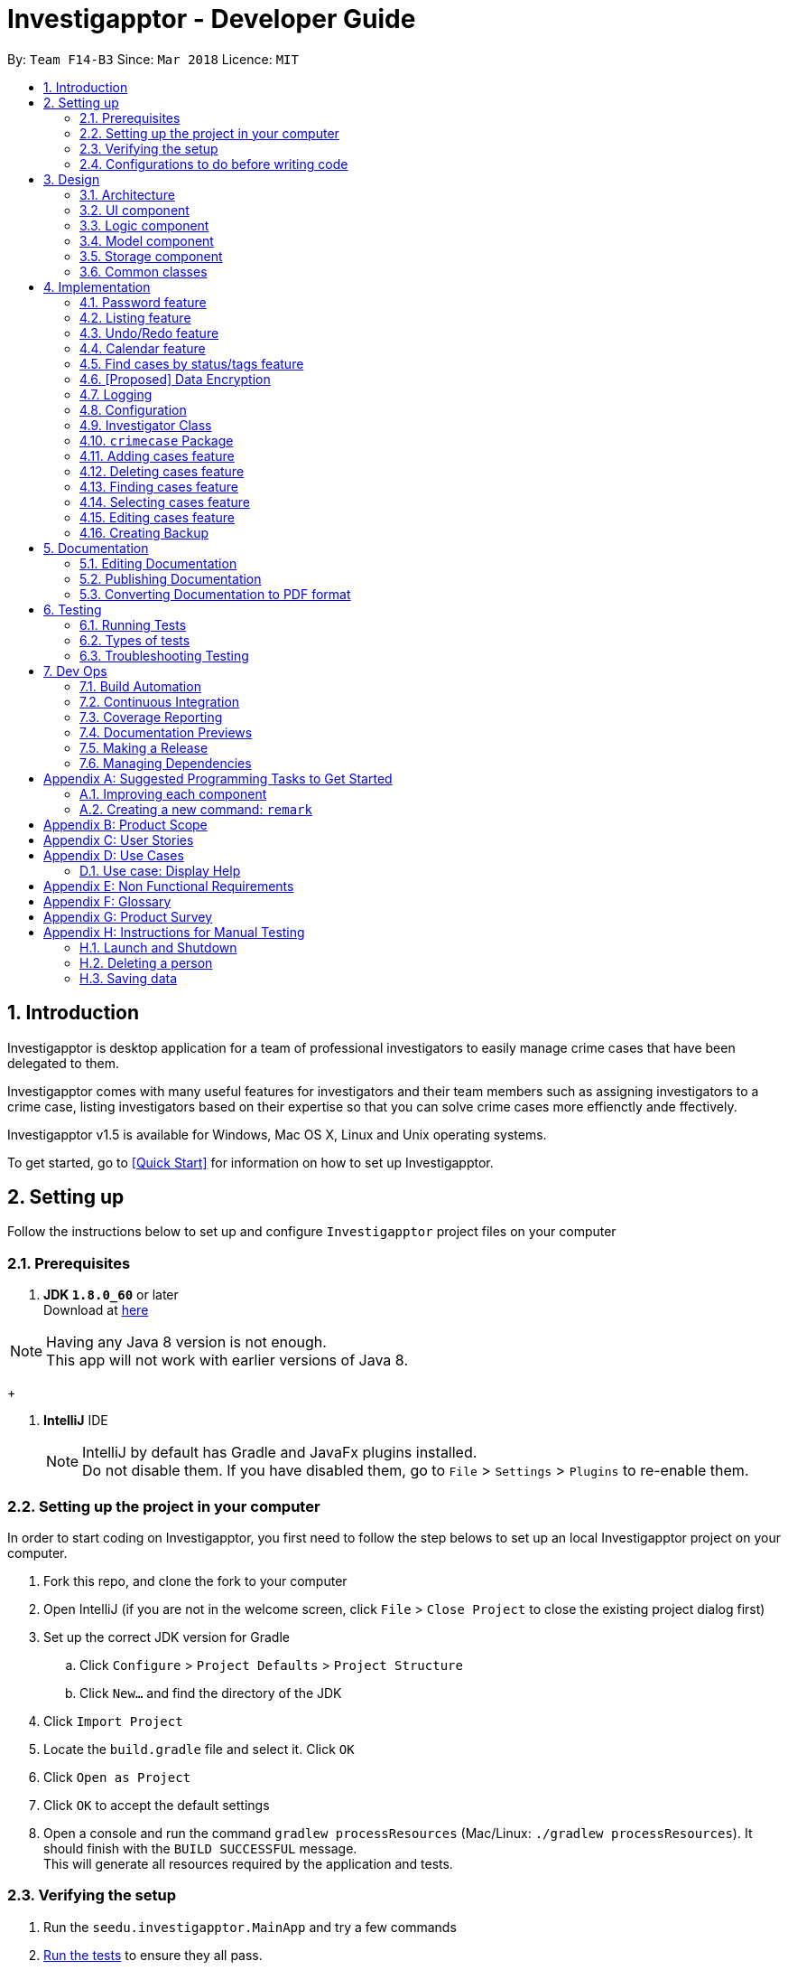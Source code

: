 = Investigapptor - Developer Guide
:toc:
:toc-title:
:toc-placement: preamble
:sectnums:
:imagesDir: images
:stylesDir: stylesheets
:xrefstyle: full
ifdef::env-github[]
:tip-caption: :bulb:
:note-caption: :information_source:
endif::[]
:repoURL: https://github.com/CS2103JAN2018-F14-B3/main

By: `Team F14-B3`      Since: `Mar 2018`      Licence: `MIT`

== Introduction

Investigapptor is desktop application for a team of professional
investigators to easily manage crime cases that have been
delegated to them.

Investigapptor comes with many useful features for investigators and
their team members such as assigning investigators to a crime case, listing investigators
based on their expertise so that you can solve crime cases more effienctly ande ffectively.

Investigapptor v1.5 is available for Windows, Mac OS X, Linux and Unix operating systems.

To get started, go to <<Quick Start>> for information on how to set
up Investigapptor.

== Setting up
Follow the instructions below to set up and configure `Investigapptor` project files on your computer

=== Prerequisites

. *JDK `1.8.0_60`* or later +
Download at link:http://www.oracle.com/technetwork/java/javase/downloads/jdk8-downloads-2133151.html[here]

[NOTE]
Having any Java 8 version is not enough. +
This app will not work with earlier versions of Java 8.
+

. *IntelliJ* IDE
+
[NOTE]
IntelliJ by default has Gradle and JavaFx plugins installed. +
Do not disable them. If you have disabled them, go to `File` > `Settings` > `Plugins` to re-enable them.


=== Setting up the project in your computer
In order to start coding on Investigapptor, you first need to follow the step belows to set up an
local Investigapptor project on your computer.

. Fork this repo, and clone the fork to your computer
. Open IntelliJ (if you are not in the welcome screen, click `File` > `Close Project` to close the existing project dialog first)
. Set up the correct JDK version for Gradle
.. Click `Configure` > `Project Defaults` > `Project Structure`
.. Click `New...` and find the directory of the JDK
. Click `Import Project`
. Locate the `build.gradle` file and select it. Click `OK`
. Click `Open as Project`
. Click `OK` to accept the default settings
. Open a console and run the command `gradlew processResources` (Mac/Linux: `./gradlew processResources`). It should finish with the `BUILD SUCCESSFUL` message. +
This will generate all resources required by the application and tests.

=== Verifying the setup

. Run the `seedu.investigapptor.MainApp` and try a few commands
. <<Testing,Run the tests>> to ensure they all pass.

=== Configurations to do before writing code

==== Configuring the coding style

This project follows https://github.com/oss-generic/process/blob/master/docs/CodingStandards.adoc[oss-generic coding standards]. IntelliJ's default style is mostly compliant with ours but it uses a different import order from ours. To rectify,

. Go to `File` > `Settings...` (Windows/Linux), or `IntelliJ IDEA` > `Preferences...` (macOS)
. Select `Editor` > `Code Style` > `Java`
. Click on the `Imports` tab to set the order

* For `Class count to use import with '\*'` and `Names count to use static import with '*'`: Set to `999` to prevent IntelliJ from contracting the import statements
* For `Import Layout`: The order is `import static all other imports`, `import java.\*`, `import javax.*`, `import org.\*`, `import com.*`, `import all other imports`. Add a `<blank line>` between each `import`

Optionally, you can follow the <<UsingCheckstyle#, UsingCheckstyle.adoc>> document to configure Intellij to check style-compliance as you write code.

==== Updating documentation to match your fork

After forking the repo, links in the documentation will still point to the `CS2103JAN2018-F14-B3/main` repo. If you plan to develop this as a separate product (i.e. instead of contributing to the `CS2103JAN2018-F14-B3/main`) , you should replace the URL in the variable `repoURL` in `DeveloperGuide.adoc` and `UserGuide.adoc` with the URL of your fork.

==== Setting up CI

Set up Travis to perform Continuous Integration (CI) for your fork. See <<UsingTravis#, UsingTravis.adoc>> to learn how to set it up.

After setting up Travis, you can optionally set up coverage reporting for your team fork (see <<UsingCoveralls#, UsingCoveralls.adoc>>).

[NOTE]
Coverage reporting could be useful for a team repository that hosts the final version but it is not that useful for your personal fork.

Optionally, you can set up AppVeyor as a second CI (see <<UsingAppVeyor#, UsingAppVeyor.adoc>>).

[NOTE]
Having both Travis and AppVeyor ensures your App works on both Unix-based platforms and Windows-based platforms (Travis is Unix-based and AppVeyor is Windows-based)

==== Getting started with coding

When you are ready to start coding,

1. Get some sense of the overall design by reading <<Design-Architecture>>.
2. Take a look at <<GetStartedProgramming>>.

== Design
This section will explain structure of the Investigapptor and what each component of the
Investigapptor does. WIth a clear understanding of the design, it becomes much easier for you
to identify where and how your enhancement should be implemented

[[Design-Architecture]]
=== Architecture

The *_Architecture Diagram_* given above explains the high-level design of the App. Given below is a quick overview of each component.

.Architecture Diagram
image::Architecture.png[width="600"]


[TIP]
The `.pptx` files used to create diagrams in this document can be found in the link:{repoURL}/docs/diagrams/[diagrams] folder. To update a diagram, modify the diagram in the pptx file, select the objects of the diagram, and choose `Save as picture`.

`Main` has only one class called link:{repoURL}/src/main/java/seedu/address/MainApp.java[`MainApp`]. It is responsible for:

* At app launch: Initializing the components in the correct sequence, and connects them up with each other.
* At shut down: Shutting down the components and invokes cleanup method where necessary.

<<Design-Commons,*`Commons`*>> represents a collection of classes used by multiple other components. Two of those classes play important roles at the architecture level.

* `EventsCenter` : This class (written using https://github.com/google/guava/wiki/EventBusExplained[Google's Event Bus library]) is used by components to communicate with other components using events (i.e. a form of _Event Driven_ design)
* `LogsCenter` : Used by many classes to write log messages to the App's log file.

The rest of the App consists of four components.

* <<Design-Ui,*`UI`*>>: The UI of the App.
* <<Design-Logic,*`Logic`*>>: The command executor.
* <<Design-Model,*`Model`*>>: Holds the data of the App in-memory.
* <<Design-Storage,*`Storage`*>>: Reads data from, and writes data to, the hard disk.

Each of the four components

* Defines its _API_ in an `interface` with the same name as the Component.
* Exposes its functionality using a `{Component Name}Manager` class.

For example, the `Logic` component (see the class diagram given below) defines it's API in the `Logic.java` interface and exposes its functionality using the `LogicManager.java` class.

.Class Diagram of the Logic Component
image::LogicClassDiagram.png[width="800"]

[discrete]
==== Events-Driven nature of the design

The _Sequence Diagram_ below shows how the components interact for the scenario where the user issues the command `delete 1`.

.Component interactions for `delete 1` command (part 1)
image::SDforDeletePerson.png[width="800"]

[NOTE]
Note how the `Model` simply raises a `InvestigapptorChangedEvent` when the Address Book data are changed, instead of asking the `Storage` to save the updates to the hard disk.

The diagram below shows how the `EventsCenter` reacts to that event, which eventually results in the updates being saved to the hard disk and the status bar of the UI being updated to reflect the 'Last Updated' time.

.Component interactions for `delete 1` command (part 2)
image::SDforDeletePersonEventHandling.png[width="800"]

[NOTE]
Note how the event is propagated through the `EventsCenter` to the `Storage` and `UI` without `Model` having to be coupled to either of them. This is an example of how this Event Driven approach helps us reduce direct coupling between components.

The sections below give more details of each component.

[[Design-Ui]]
=== UI component

.Structure of the UI Component
image::UiClassDiagram.png[width="800"]

*API* : link:{repoURL}/src/main/java/seedu/address/ui/Ui.java[`Ui.java`]

The UI consists of a `MainWindow` that is made up of parts e.g.`CommandBox`, `ResultDisplay`, `PersonListPanel`, `StatusBarFooter`, `BrowserPanel` etc. All these, including the `MainWindow`, inherit from the abstract `UiPart` class.

The `UI` component uses JavaFx UI framework. The layout of these UI parts are defined in matching `.fxml` files that are in the `src/main/resources/view` folder. For example, the layout of the link:{repoURL}/src/main/java/seedu/address/ui/MainWindow.java[`MainWindow`] is specified in link:{repoURL}/src/main/resources/view/MainWindow.fxml[`MainWindow.fxml`]

The `UI` component,

* Executes user commands using the `Logic` component.
* Binds itself to some data in the `Model` so that the UI can auto-update when data in the `Model` change.
* Responds to events raised from various parts of the App and updates the UI accordingly.

[[Design-Logic]]
=== Logic component

[[fig-LogicClassDiagram]]
.Structure of the Logic Component
image::LogicClassDiagram.png[width="800"]

.Structure of Commands in the Logic Component. This diagram shows finer details concerning `XYZCommand` and `Command` in <<fig-LogicClassDiagram>>
image::LogicCommandClassDiagram.png[width="800"]

*API* :
link:{repoURL}/src/main/java/seedu/address/logic/Logic.java[`Logic.java`]

.  `Logic` uses the `InvestigapptorParser` class to parse the user command.
.  This results in a `Command` object which is executed by the `LogicManager`.
.  The command execution can affect the `Model` (e.g. adding a person) and/or raise events.
.  The result of the command execution is encapsulated as a `CommandResult` object which is passed back to the `Ui`.

Given below is the Sequence Diagram for interactions within the `Logic` component for the `execute("delete 1")` API call.

.Interactions Inside the Logic Component for the `delete 1` Command
image::DeletePersonSdForLogic.png[width="800"]

[[Design-Model]]
=== Model component

.Structure of the Model Component
image::ModelClassDiagram.png[width="800"]

*API* : link:{repoURL}/src/main/java/seedu/address/model/Model.java[`Model.java`]

The `Model`,

* stores a `UserPref` object that represents the user's preferences.
* stores the Address Book data.
* exposes an unmodifiable `ObservableList<Person>` that can be 'observed' e.g. the UI can be bound to this list so that the UI automatically updates when the data in the list change.
* does not depend on any of the other three components.

[[Design-Storage]]
=== Storage component

.Structure of the Storage Component
image::StorageClassDiagram.png[width="800"]

*API* : link:{repoURL}/src/main/java/seedu/address/storage/Storage.java[`Storage.java`]

The `Storage` component,

* can save `UserPref` objects in json format and read it back.
* can save the Address Book data in xml format and read it back.

[[Design-Commons]]
=== Common classes

Classes used by multiple components are in the `seedu.investigapptorbook.commons` package.

== Implementation

This section describes some noteworthy details on how certain features are implemented.

[[Password-Feature]]
// tag::undoredo[]
=== Password feature
==== Reason for implementation
As Investigapptor is a computer software that will likely to be installed on a shared computer,
a password prompt is necessary in order to deter non-authorized users of the Investigapptor from
gaining access into the application.

==== Current Implementation
To be updated

=== Listing feature
==== Reason for implementation
Investigapptor allows for separate tab listing of cases and investigators on the user interface as it
would provide visual aid for them in deciding which investigator to assign to which case. As an investigator who would
want to list and view all currently registered investigators or assigned cases, the listing
command would automatically swap between the 2 tabs respectively upon the listing input, bringing
convenience to the investigator ultimately.

==== Current Implementation
The investigators/cases tabs are created with a `PersonListPanel`
and `CrimeCaseListPanel` respectively, which are the main classes
in charge of displaying the details of the investigators or crime cases.
The list investigators/cases command would then display the respective
tabs depending on the list argument.

A `PersonListPanel` constructor is created with a constructor:
[source,java]
----
public class PersonListPanel extends UiPart<Region> {
    @Override
    public PersonListPanel(ObservableList<Person> personList) {
    /// PersonListPanel code
    }
}
----
The `PersonListPanel` is then initialised in the MainWindow class
by taking in an unmodifiable list of Person as follows:
[source,java]
----
    personListPanel = new PersonListPanel(logic.getFilteredPersonList());
----
A `CrimeCaseListPanel` constructor is created with a constructor:
[source,java]
----
public class CrimeCaseListPanel extends UiPart<Region> {
    @Override
    public CrimeCaseListPanel(ObservableList<CrimeCase> crimeCaseList) {
    /// CrimeCaseListPanel code
    }
}
----
The `CrimeCaseListPanel` is then initialised in the MainWindow class by taking in
an unmodifiable list of CrimeCase as follows:
[source,java]
----
    crimeCaseListPanel = new CrimeCaseListPanel(logic.getFilteredCrimeCaseList());

----

The list investigators/cases command is handled in the logic component
by a `ListCommand` object which takes in a list type as follows:
[source,java]
----
ListCommand(String listType);
----
Depending on the `listType` input, a different list would be returned
to the `model` component and trigger for a `SwapTabEvent`

In the case of an 'investigators' `listType` input, the `model` gets
updated as shown below
[source, java]
----
model.updateFilteredPersonList(PREDICATE_SHOW_ALL_PERSONS);
            EventsCenter.getInstance().post(new SwapTabEvent(0));
----

In the case of an 'cases' `listType` input, the `model` gets
updated as shown below
[source, java]
----
model.updateFilteredCrimeCaseList(PREDICATE_SHOW_ALL_CASES);
            EventsCenter.getInstance().post(new SwapTabEvent(1));
----

==== Alternatives Considered
===== Aspect: Design of list
* **Alternative 1 (Current Choice)**: Have the same `ListCommand` object
for listing of investigators and cases.
** Pros: Easier to code and requires less `Class` files.
** Cons: Users have to type an extra space whenever they want to list something.

* **Alternative 2 **: Separate into `ListInvestigators` and `ListCases`
for listing of investigators and cases.
** Pros: More object oriented style and can be treated as separate entities.
** Cons: Requires much more modifications when other types of listing come into
play in future versions (i.e `Witness`, `Evidence`).

=== Undo/Redo feature
==== Current Implementation

The undo/redo mechanism is facilitated by an `UndoRedoStack`, which resides inside `LogicManager`. It supports undoing and redoing of commands that modifies the state of the address book (e.g. `add`, `edit`). Such commands will inherit from `UndoableCommand`.

`UndoRedoStack` only deals with `UndoableCommands`. Commands that cannot be undone will inherit from `Command` instead. The following diagram shows the inheritance diagram for commands:

image::LogicCommandClassDiagram.png[width="800"]

As you can see from the diagram, `UndoableCommand` adds an extra layer between the abstract `Command` class and concrete commands that can be undone, such as the `DeleteCommand`. Note that extra tasks need to be done when executing a command in an _undoable_ way, such as saving the state of the address book before execution. `UndoableCommand` contains the high-level algorithm for those extra tasks while the child classes implements the details of how to execute the specific command. Note that this technique of putting the high-level algorithm in the parent class and lower-level steps of the algorithm in child classes is also known as the https://www.tutorialspoint.com/design_pattern/template_pattern.htm[template pattern].

Commands that are not undoable are implemented this way:
[source,java]
----
public class ListCommand extends Command {
    @Override
    public CommandResult execute() {
        // ... list logic ...
    }
}
----

With the extra layer, the commands that are undoable are implemented this way:
[source,java]
----
public abstract class UndoableCommand extends Command {
    @Override
    public CommandResult execute() {
        // ... undo logic ...

        executeUndoableCommand();
    }
}

public class DeleteCommand extends UndoableCommand {
    @Override
    public CommandResult executeUndoableCommand() {
        // ... delete logic ...
    }
}
----

Suppose that the user has just launched the application. The `UndoRedoStack` will be empty at the beginning.

The user executes a new `UndoableCommand`, `delete 5`, to delete the 5th person in the address book. The current state of the address book is saved before the `delete 5` command executes. The `delete 5` command will then be pushed onto the `undoStack` (the current state is saved together with the command).

image::UndoRedoStartingStackDiagram.png[width="800"]

As the user continues to use the program, more commands are added into the `undoStack`. For example, the user may execute `add n/David ...` to add a new person.

image::UndoRedoNewCommand1StackDiagram.png[width="800"]

[NOTE]
If a command fails its execution, it will not be pushed to the `UndoRedoStack` at all.

The user now decides that adding the person was a mistake, and decides to undo that action using `undo`.

We will pop the most recent command out of the `undoStack` and push it back to the `redoStack`. We will restore the address book to the state before the `add` command executed.

image::UndoRedoExecuteUndoStackDiagram.png[width="800"]

[NOTE]
If the `undoStack` is empty, then there are no other commands left to be undone, and an `Exception` will be thrown when popping the `undoStack`.

The following sequence diagram shows how the undo operation works:

image::UndoRedoSequenceDiagram.png[width="800"]

The redo does the exact opposite (pops from `redoStack`, push to `undoStack`, and restores the address book to the state after the command is executed).

[NOTE]
If the `redoStack` is empty, then there are no other commands left to be redone, and an `Exception` will be thrown when popping the `redoStack`.

The user now decides to execute a new command, `clear`. As before, `clear` will be pushed into the `undoStack`. This time the `redoStack` is no longer empty. It will be purged as it no longer make sense to redo the `add n/David` command (this is the behavior that most modern desktop applications follow).

image::UndoRedoNewCommand2StackDiagram.png[width="800"]

Commands that are not undoable are not added into the `undoStack`. For example, `list`, which inherits from `Command` rather than `UndoableCommand`, will not be added after execution:

image::UndoRedoNewCommand3StackDiagram.png[width="800"]

The following activity diagram summarize what happens inside the `UndoRedoStack` when a user executes a new command:

image::UndoRedoActivityDiagram.png[width="650"]

==== Design Considerations

===== Aspect: Implementation of `UndoableCommand`

* **Alternative 1 (current choice):** Add a new abstract method `executeUndoableCommand()`
** Pros: We will not lose any undone/redone functionality as it is now part of the default behaviour. Classes that deal with `Command` do not have to know that `executeUndoableCommand()` exist.
** Cons: Hard for new developers to understand the template pattern.
* **Alternative 2:** Just override `execute()`
** Pros: Does not involve the template pattern, easier for new developers to understand.
** Cons: Classes that inherit from `UndoableCommand` must remember to call `super.execute()`, or lose the ability to undo/redo.

===== Aspect: How undo & redo executes

* **Alternative 1 (current choice):** Saves the entire address book.
** Pros: Easy to implement.
** Cons: May have performance issues in terms of memory usage.
* **Alternative 2:** Individual command knows how to undo/redo by itself.
** Pros: Will use less memory (e.g. for `delete`, just save the person being deleted).
** Cons: We must ensure that the implementation of each individual command are correct.


===== Aspect: Type of commands that can be undone/redone

* **Alternative 1 (current choice):** Only include commands that modifies the address book (`add`, `clear`, `edit`).
** Pros: We only revert changes that are hard to change back (the view can easily be re-modified as no data are * lost).
** Cons: User might think that undo also applies when the list is modified (undoing filtering for example), * only to realize that it does not do that, after executing `undo`.
* **Alternative 2:** Include all commands.
** Pros: Might be more intuitive for the user.
** Cons: User have no way of skipping such commands if he or she just want to reset the state of the address * book and not the view.
**Additional Info:** See our discussion  https://github.com/se-edu/addressbook-level4/issues/390#issuecomment-298936672[here].


===== Aspect: Data structure to support the undo/redo commands

* **Alternative 1 (current choice):** Use separate stack for undo and redo
** Pros: Easy to understand for new Computer Science student undergraduates to understand, who are likely to be * the new incoming developers of our project.
** Cons: Logic is duplicated twice. For example, when a new command is executed, we must remember to update * both `HistoryManager` and `UndoRedoStack`.
* **Alternative 2:** Use `HistoryManager` for undo/redo
** Pros: We do not need to maintain a separate stack, and just reuse what is already in the codebase.
** Cons: Requires dealing with commands that have already been undone: We must remember to skip these commands. Violates Single Responsibility Principle and Separation of Concerns as `HistoryManager` now needs to do two * different things.
// end::undoredo[]

//tag:calendar[]
[[Calendar-Feature]]
=== Calendar feature
The calendar feature serves as an interface to provide an overview of all the cases
present in the `CrimeCaseListPanel`. The entries are colour-coded according to its case's
status. Red represents the status `open`; whereas green represents the status `close`.

[[CalendarFeature]]
.Calendar Interface
image::CalendarFeature.PNG[width="800"]

==== Reason for implementation
The calendar serves as an organization tool to arrange the cases according to its start and end date,
and it also categorizes the cases by its current status. This feature is useful for the investigators as it provides them an overview of all the cases that they are looking for.
Having such an overview, the investigators can instantly identify all the required cases at a quick glance.

This feature not only brings in convenience for the investigators, it also eliminates the need of manual work in
scheduling existing cases. This thus improves the efficiency of the investigators as time will be spent on
significant events such as investigative work instead of bookkeeping tasks.

==== Current Implementation
The calendar graphical interface was implemented with an external library, https://github.com/dlemmermann/CalendarFX[CalendarFX].
The calendar interface, `CalendarPanel` is part of the UI component which supports the view of the cases that are currently present
in the panel list.

The following sequence diagram illustrates how the components within the `CalendarPanel`
interacts with each other.

[[SDforCalendar]]
.Component interactions within `CalendarPanel`
image::SDForCalendar.png[width="800"]

The `CalendarPanel` comprises of the following attributes and objects:

* A `Calendar` object called `caseCloseCalendar` which stores the entries consisting of cases whose status is `close`
* A `Calendar` object called `caseOpenCalendar` which stores the entries consisting of cases whose status is `open`
* A `CalendarSource` object called `caseCalendarSource` which stores the calendars, `caseCloseCalendar` and `caseOpenCalendar`
* A `CalendarView` FXML object called `calendarPanel` which provides the graphical view (interface) of the calendar
* An `ObservableList<CrimeCase>` called `crimeList` that stores the current list of the crime cases

The `CalendarPanel` does event handling in order to keep its view updated with the list of
cases that is currently displayed on the `CrimeCaseListPanel`. Hence, when either one of the two events, `InvestigapptorChangedEvent` or `FilteredCrimeCaseListChangedEvent`
has been raised from the `EventsCenter`, the `CalendarPanel` will handle the event by updating the
`FilteredCrimeCaseList`. The following section below will illustrate in details
on how the event handling was carried out by `CalendarPanel`.

==== Events-Driven Entries
The entries displayed on the calendar will be changed according to the commands that were executed.

===== Event raised from data change in application
As mentioned in the <<Events, event-driven design section>>, the model will raise
an `InvestigapptorChangedEvent` to indicate that the data in the application has changed.
In the following sequence diagrams, it indicates how the components interacts when the user
enters the commands that changes the data in the investigapptor. (Commands are as shown in the diagrams).

====== Sequence Diagram for `addcase`
[[SDforAddCase]]
.Component interactions for `addcase 1` command
image::SDforAddCase.png[width="800"]
For the `addcase` command, when a new case has been added to the investigapptor, it will raise
an `InvestigapptorChangedEvent` which will update the calendar to reflect the newly added case.

====== Sequence Diagram for `deletecase`
[[SDforDeleteCase]]
.Component interactions for `deletecase 1` command
image::SDforDeleteCase.png[width="800"]
Similarly, for the `deletecase` command, when a case has been deleted from the investigapptor, it
will raise the `InvestigapptorChangedEvent` which will remove the case from the calendar.

====== Sequence Diagram for commands that updates the case's details
[[SDForUpdateCase]]
.Component interactions for commands that update the details of a case
image::SDforUpdateCase.png[width="800"]
As for `editcase` and `close` command, it will make changes to the details of the cases. When the
case is updated, the investigapptor will raise the `InvestigapptorChangedEvent` which will
update the calendar by displaying the updated entry.

====== Sequence Diagram for handling `InvestigapptorChangedEvent`
[[SDForInvestigapptorChangedEventHandling]]
.Handling `InvestigapptorChangedEvent`
image::SDForInvestigapptorChangedEventHandling.png[width="800"]

The <<SDForInvestigapptorChangedEventHandling, diagram above>> represents how the `EventsCenter`
reacts to the `InvestigapptorChangedEvent`.

When the commands mentioned in these diagrams - <<SDforAddCase, #1>>, <<SDforDeleteCase, #2>>, <<SDForUpdateCase, #3>>
is executed, the `InvestigapptorChangedEvent` will be raised and the function
`handleInvestigapptorChangedEvent` in `CalendarPanel` will be invoked. The function
would then re-initialize `crimeList` to the updated `crimeCaseList` and proceed to
update the calendar accordingly.

[source,java]
----
@Subscribe
private void handleInvestigapptorChangedEvent(InvestigapptorChangedEvent event) {
    logger.info(LogsCenter.getEventHandlingLogMessage(event));
    crimeList = event.data.getCrimeCaseList();
    Platform.runLater(this::updateCalendar);
}
----

[[Calendar-Events-Filter]]
===== Event raised from filtering the `CrimeCase` list
In the following sequence diagram, it shows how the components interacts when the user issues
the commands that filters  the cases that the user is looking for. (Commands are shown in the diagram).

These commands does not change the data in the investigapptor, but it filters the cases that matches the keywords
predicate which is passed in as an parameter in `updateFilteredCrimeCaseList(keywords)`.
When the `FilteredCrimeCaseList` has been updated, it  will contain the cases that the user is looking for.

====== Sequence Diagram for commands that update `FilteredCrimeCaseList`

[[SDForFindCase]]
.Component interactions for commands that update the `FilteredCrimeCaseList`
image::SDforFindCase.png[width="800"]

When these commands are executed, it will raise a `FilteredCrimeCaseListChangedEvent` which will
update the calendar with the cases that are currently in the `FilteredCrimeCaseList`.

====== Sequence Diagram for handling `FilteredCrimeCaseListChangedEvent`
[[SDforFilteredCrimeCaseListChangedEventHandling]]
.Handling `FilteredCrimeCaseListChangedEvent`
image::SDforFilteredCrimeCaseListChangedEventHandling.png[width="800"]

The <<SDforFilteredCrimeCaseListChangedEventHandling, diagram above>> represents how the `EventsCenter`
reacts to the `FilteredCrimeCaseListChangedEvent`.

When the commands in the <<SDForFindCase>> is executed, it will update the `FilteredCrimeCaseList` in the
model component and the `FilteredCrimeCaseListChangedEvent` will be raised.
`handleFilteredCrimeCaseListChangedEvent` from `CalendarPanel` will be invoked which
updates the `crimeList` to the updated `FilteredCrimeCaseList`. It will then
update the calendar accordingly with the updated `crimeList`.

[source,java]
----
@Subscribe
private void handleFilteredCrimeCaseListChangedEvent(FilteredCrimeCaseListChangedEvent event) {
    logger.info(LogsCenter.getEventHandlingLogMessage(event));
    crimeList = event.getFilteredCrimeCaseList();
    Platform.runLater(this::updateCalendar);
}
----
//end:calendar[]

[[Find-Feature]]
//tag:findcases[]
=== Find cases by status/tags feature
The following sections provides an explanation on how the investigapptor finds
certain cases according to its status or tags.

==== Reason for implementation
This implementation improves efficiency as the investigators do not need to manually browse through
all the listed cases just to find certain cases.

By having a find command, the investigator can easily search for cases that they
are looking for. They can simply just run the find-related commands with their desired
keywords and the cases they require will be displayed instantly.

==== Current Implementation to find cases by status
Commands were created to find the cases according to the status specified. As there
are only two possible status - `open` or `close`, two separate command classes `FindCloseCaseCommand`
and `FindOpenCaseCommand` were created. These two commands inherits from its parent class - `FindByStatusCommand`.

===== Class Inheritance
[[CDFindByStatus]]
.Class Diagram to illustrate inheritance
image::CDFindByStatus.png[width="800"]

In both `FindCloseCaseCommand` and `FindOpenCaseCommand`, its respective constructor will
invoke its parent class' (`FindByStatusCommand`) constructor as passes in its corresponding status as the parameter.

`FindCloseCaseCommand` will pass in the status `close` as shown in the code segment below.
[source,java]
----
public FindCloseCaseCommand() {
    super(CASE_CLOSE);
}
----

`FindOpenCaseCommand` will pass in the status `open` as shown in the code segment below.
[source,java]
----
public FindOpenCaseCommand() {
    super(CASE_OPEN);
}
----
===== Sequence Diagrams for Logic Component
The following sequence diagrams represents the interactions within the `Logic`
component when the user inputs the `findopencases` or `findclosecases` command.

[[SDforFindOpenCase]]
.Sequence Diagram for interactions within Logic component
image::SDforFindOpenCase.png[width="800"]

[[SDforFindCloseCase]]
.Sequence Diagram for interactions within Logic component
image::SDForFindCloseCase.png[width="800"]

The `Logic` component will set the `StatusContainsKeywordsPredicate` with
a `List<String>` containing the keyword of either `open` or `close`.

For `FindCloseCaseCommand`, the `List<String>` will contain the keyword `close`;
whereas for `FindOpenCaseCommand`, the `List<String>` will contain the keyword `open`.

The command will be executed by the `LogicManager` by updating the
`FilteredCrimeCaseList` in the `Model` component with the given `StatusContainsKeywordsPredicate`.

===== Sequence Diagrams for Model Component
Below are the sequence diagrams that represents the interactions within the
`Model` component after the `findopencases` or `findclosecases` command
has been executed by the `LogicManager`.

[[SDForFindByStatusModel]]
.Sequence Diagram for interactions within Model component
image::SDForFindByStatusModel.png[width="800"]

The `Model` component is responsible for updating the filtered crime case list with
the given `StatusContainsKeywordsPredicate`. The predicate will test if any keywords matches
with any status of the case(s).

Specifically, for `findopencases`, the predicate will test
if the keyword 'open' matches any cases with the status of 'open'. Similarly,
for `findclosecases`,  the predicate will test if the keyword 'close' matches
any cases with the status of 'close'.

The `FilteredCrimeCaseList` will then be updated with the cases that matches the
given `StatusContainsKeywordsPredicate`.

The `Model` will then raise a `FilteredCrimeCaseListChangedEvent` which is
captured by the `EventsCenter`. This event is used as an indication to update the calendar entries
whenever the `FilteredCrimeCaseList` has changed. This implementation can be found in
the <<Calendar-Events-Filter, above section>>.

===== Activity Diagram
The following activity diagram illustrates an example when a user executes a command that finds the cases
by its status.

[[ADForFindCase]]
.Activity Diagram when user enters `findclosecase` command
image::ADforFindCase.png[width="800"]

==== Current Implementation to find cases by tags
The command class, `FindCaseTagsCommand` was created to find the cases according to its tags. Cases whose tags
matches the keywords that the user has input will be displayed.

===== Sequence Diagrams for Logic Component
The following sequence diagrams represents the interactions within the `Logic`
component when the user inputs the `findcasetags`.

[[SDforFindCaseTags]]
.Sequence Diagram for interactions within Logic component
image::SDforFindCaseTags.png[width="800"]

The `Logic` component will set the `TagContainsKeywordsPredicate` with
a `List<String>` containing the keywords that were parsed by `FindCaseTagsCommandParser`.

For the command `findcasetags fraud homicide` in the
<<SDforFindCaseTags, sequence diagram above>>, the `List<String>` will
contain the keywords `fraud` and `homicide`.

The command will be executed by the `LogicManager` by updating the
`FilteredCrimeCaseList` in the `Model` component with the given `TagContainsKeywordsPredicate`.

===== Sequence Diagrams for Model Component
The following sequence diagram shows the interactions within the `Model` component.

[[SDforFindCaseTagsModel]]
.Sequence Diagram for interactions within Model component
image::SDForFindByStatusModel.png[width="800"]

The `Model` component is responsible for updating the filtered crime case list with
the given `TagContainsKeywordsPredicate`. The predicate will test if any keywords matches
with any tags of the case(s).

For the example in the <<SDforFindCaseTags, above logic sequence diagram>>,
the predicate will test if the keywords "fraud" or "homicide" matches any cases'
tags.

The `FilteredCrimeCaseList` will then be updated with the cases whose
tags matches the keyword of either "fraud" or "homicide".

The `Model` will then raise a `FilteredCrimeCaseListChangedEvent` which is
captured by the `EventsCenter`. This event is used as an indication to update the calendar entries
whenever the `FilteredCrimeCaseList` has changed. This implementation can be found in
the <<Calendar-Events-Filter, above section>>.

===== Activity Diagram
The following activity diagram illustrates an example when a user executes a command that finds the cases
by its tags.

[[ADForFindCaseTags]]
.Activity Diagram when user enters `findcasetags murder` command
image::ADForFindCaseTags.png[width="800"]

==== Alternatives Considered
This section compares between the current choice of implementation and the
alternative choice that was considered. It lists the pros and cons to each of the
choices that were considered.

===== Aspect: Design Implementation
* **Alternative 1 (Current Choice)**: Separate the find-related commands classes into its
individual category its searching for. In this case we have `FindCaseTagsCommand`,
`FindCloseCaseCommand` & `FindOpenCaseCommand`
** Pros: Easy for the user as they just need to know the command name/alias
(i.e. `findopencases` or `foc` will just instantly display the cases that are closed)
** Cons: Additional `.java` class files

* **Alternative 2 **: Have just one `FindCommand` class and use prefixes to differentiate
the type of keywords (i.e. findcase t/Tags s/Status)
** Pros: Only one `.java` file required for different types of find. Easier to
extend the command to find other details by adding more prefixes.
** Cons: Not as user-friendly. Users has to recognize the prefixes, could be
too technical for non-technical users.

===== Aspect: Class Implementation [for finding cases by status]
* **Alternative 1 (Current Choice)**: Have two classes `FindCloseCaseCommand` and `FindOpenCaseCommand`
that are extended from parent class `FindByStatusCommand`
** Pros: No code duplication as duplicated set of codes will be in the parent class `FindByStatusCommand`
** Cons: Additional `.java` class file

* **Alternative 2 **: Separate commands into two classes without inheritance
** Pros: One less `.java` class file (no parent class)
** Cons: Duplicated set of codes
//end::findcases[]

//tag::dataencryption[]
=== [Proposed] Data Encryption

_{Explain here how the data encryption feature will be implemented}_

//end::dataencryption[]

=== Logging

We are using `java.util.logging` package for logging. The `LogsCenter` class is used to manage the logging levels and logging destinations.

* The logging level can be controlled using the `logLevel` setting in the configuration file (See <<Implementation-Configuration>>)
* The `Logger` for a class can be obtained using `LogsCenter.getLogger(Class)` which will log messages according to the specified logging level
* Currently log messages are output through: `Console` and to a `.log` file.

*Logging Levels*

* `SEVERE` : Critical problem detected which may possibly cause the termination of the application
* `WARNING` : Can continue, but with caution
* `INFO` : Information showing the noteworthy actions by the App
* `FINE` : Details that is not usually noteworthy but may be useful in debugging e.g. print the actual list instead of just its size

[[Implementation-Configuration]]
=== Configuration

Certain properties of the application can be controlled (e.g App name, logging level) through the configuration file (default: `config.json`).

//tag::investigator[]
=== Investigator Class

==== Investigator Package

===== Reason for Implementation
As person class provided by the addressbook only has basic capability to store simple information such name and
phone number, we had to create a new `Investigator` package which can store and handle a list of `CrimeCases` which is a core
requirement for our product to work. We chose not to modify the `Person` package but instead extend from it as it will be easier
for you to implement new type of person object in the future such as suspects or witnesses.

===== Current Implementation
Currently the `Investigator` extends from the `Person` class, and the additional two properties the are:

[width="100%", cols="11,10,20,20", options="header"]
|=======
|Composition Of |Class |Constructor |Remark
|Person |Name |`new Name(“Jon Doe”)` |Stores a `String` that represents the name of the person.
|Person |Phone |`new Phone(9123874)` |Stores an `int` that represents the phone number of the person.
|Person |Email |`new Email(“JohnD@gmail.com”)` |Stores a `String` that represents the email of the person.
|Person |Address |`new EndDate("Baker Street #01-04")` |Stores a `String` that represents the address of the person.
|Investigator |Rank |`new Status('1')` |Store a `String` that represent a int value that can be converted to the appropriate <<Rank>>.
|Investigator |UniqueCrimeCaseList |`new Status()` | Stores a `UniqueCrimeCaseList` that contains all the cases the investigator is in charged of
|=======

[[Rank]]

* `Rank`
+
Stores the rank of the investigator

[width="50%",cols="15%,<30%",options="header",]
|=======================================================================
|Integer Value |Rank
|`1` |`Constable`

|`2` |`Sergeant`

|`3` |`Inspector`

|`4` |`Detective`

|`5` |`Captain`

|=======================================================================


* `UniqueCrimeCaseList`
+
Stores and manages all the CrimeCases which the investigator is in charge of.

===== Model

Currently the `Investigator` is upcasted and stored in the `Investigapptor` 's `UniquePersonList`.
This is done on purpose to allow future enhancement that allows us to implement types of people such as suspects and witnesses. Storing them together makes it easier to use general
functions.

[invest-com]
.Investigator in Model Component
image::investigatorComponent.png[width="790"]

The code below is from the `syncWithMasterTagList` function. It shows that
both Investigator and Person type are both return into the `UniquePersonList`.

===== Storage

As Investigator has addition properties compared to Person, `XmlAdaptedInvestigator` is created to convert
the `Investigator` into correct XML format. We had to also change the method of storing the in `Investigapptor`
the different classes have to be converted and stored in the correct format. To accomplish this,
two new methods were added which each return a person only list and a investigator only list to store them
separately

This function will return only `Investigator` in the list

    public ObservableList<Investigator> investigatorList() {
        Iterator irt = iterator();
        ObservableList<Investigator> investigators = FXCollections.observableArrayList();
        while (irt.hasNext()) {
            Object element = irt.next();
            if (element instanceof Investigator) {
                investigators.add((Investigator) element);
            }
        }
        return investigators;
    }

This function will only return `Person` in the list

    public ObservableList<Person> personOnlyList() {
        Iterator irt = iterator();
        ObservableList<Person> persons = FXCollections.observableArrayList();
        while (irt.hasNext()) {
            Object element = irt.next();
            if (!(element instanceof Investigator)) {
                persons.add((Person) element);
            }
        }
        return persons;
    }

As the `Investigator` has to store multiple `CrimeCase` , instead of store the whole `CrimeCase` and all
its details inside of the `XmlAdaptedInvestigator`, we stored the hashcode instead to
reduce the amount of space used for storage.

===== Design Consideration

===== Aspect: Interaction between Investigator and CrimeCase

* **Alternative 1 (current choice):** Use mutual reference between Investigator and CrimeCase
** Pros: Easy and fast to find relation between Investigator and CrimeCase by using the reference
** Cons: Hard to implement due to the undo/redo feature due to creating multiple `Investigapptor` hence the reference
has to be correct for each instance.
* **Alternative 2:** Using Association class
** Pros: Easier to implement. More compatible with the undo/redo feature
** Cons: Slower due to having to search through all the association class to find all all the connected
 `Investigator` and `CrimeCase`. More duplicates in the XML file.


==== Add Investigator Command

The `addInvestigatorCommand` will create an instance of the Investigator class and store it in the Investigapptor.

===== Reason for Implementation

The `addInvestigatorCommand` is important as you would want to be able to add your own investigator details into the
investigapptor before you can start editing and managing with the other commands.

===== Current Implementation
The `addInvestigatorCommand` is created when the command word `addinvestigator` is detected in the user input. It will then use the `ParserUtil`
to split the user input into its separate components (i.e. `Name`, `Phone`, `Email`, Address`, `Rank`, Set<Tag>). The
add investigator command will then create a Investigator instance and pass it from the logic component to the model component.
The model then recreates the Investigator instance and store it.

[add-invest]
.Add Investigator Sequence Diagram
image::AddInvestigatorSequenceDiagram.png[width="790"]

Due to the Redo/Undo feature, multiple instance of the Investigapptor will be created which means the references may point to
the wrong instance. In order to fix this, hashcode is used to identify the correct the CrimeCase and set the correct reference.
This is done by the convertHashtoCases method in the Investigapptor as show below.

*convertHashtoCases* +

    for (CrimeCase c : cases) {
        if (c.hashCode() == i) {
            try {
                key.addCrimeCase(c);
            } catch (DuplicateCrimeCaseException e) {
                throw new AssertionError("duplicate case");
            }
        }
    }

===== Design Consideration

===== Aspect: Setting up Reference between `Investigator` and `CrimeCase` when loading the XML

* **Alternative 1 (current choice):** Using hashcode to reference `CrimeCase` when adding
** Pros: The `Investigator` will be able to find correct `CrimeCase` to reference despite having multiple instances.
Storage takes lesser space as only the hashcode is required.
** Cons: Have to scan every `CrimeCase` for each `CrimeCase` belonging to the Investigator.
* **Alternative 2: Saving the whole `CrimeCase` inside the XML
** Pros: Able to reference the correct `CrimeCase` after loading the XML.
** Cons: Takes up a lot of storage as two copy `CrimeCase` has to be saved, one in `UniqueCrimeCaseList`
and one in the `Investigator`.

==== Delete Investigator

The `deleteInvestigatorCommand` will find and delete the specified Investigator in the Investigapptor.

===== Reason for Implementation

The `deleteInvestigatorCommand` is important as you may not longer wish to store certain investigator or have made a mistake when
add the investigator.

===== Current Implementation
The `deleteInvestigatorCommand` is created when the command word `deleteinvestigator` is
detected in the user input. It will then check if the index given is valid. If the index
 is valid, it will check if the investigator at the index if it's `UniqueCaseList` is empty.
 If it is empty, it will call the `deletePerson` method from the `ModelManager`. The `ModelManager` will then call
`Investigapptor` 's `deletePerson` method which will remove the investigator from the
`persons`.

[delete-invest]
.Delete Investigator Sequence Diagram
image::DeleteInvestigatorSequenceDiagram.png[width="790"]

===== Design Consideration

===== Aspect: Method of removing investigator

* **Alternative 1 (current choice):** Fully delete the investigator
** Pros: Easy to implement, no further issues after deleting the investigator.
** Cons: No longer able to retrieve it after deleted, other than undo.
* **Alternative 2:** Archive the investigator
** Pros: Able bring any investigator out of archive.
** Cons: Complicated to implement, does not actually delete the investigator and may cause build up of unwanted data.

==== Edit Investigator

The `EditInvestigatorCommand` will recreate an instance of the Investigator class that exist and store it in the Investigapptor.

===== Reason for Implementation

The `EditInvestigatorCommand` is important as you would want to be able to edit an investigator's details in the
investigapptor rather than having to delete and add a new investigator.

===== Current Implementation
The `EditInvestigatorCommand` is created when the command word `editinvestigator` is detected in the user input. It will then use the `ParserUtil`
to identify which detail is to be changed (i.e. `Name`, `Phone`, `Email`, Address`, `Rank`, Set<Tag>). The `EditInvestigatorCommand`
will then create a Investigator instance using both the old and new information and pass it from the logic component to the model component.
The model then recreates the Investigator instance and replace the old investigator with the new one.

[edit-invest]
.Editing Investigator Sequence Diagram
image::EditInvestigatorSequenceDiagram.png[width="790"]

After editing the investigator, the all the cases referencing the old investigator has to
 be updated to ensure the that the cases point to the correct investigator. In order to do this, the `Investigapptor`
 will have to recreate all the `CrimeCases` that belong to the investigator with the new `Investigator`. Once
 all the `CrimeCases` are recreated, they will be added to new `Investigator` and finally stored
 in `persons` of the `Investigapptor`.

===== Design Consideration

===== Aspect: Updating the `CrimeCases` referencing the `Investigator`

* **Alternative 1 (current choice):** Recreate every `CrimeCase` with the new value
** Pros: By recreating the `CrimeCase`, we are able to set the `Investigator` to be final inside the `CrimeCase`.
This will help avoid bugs when redoing and undoing.
** Cons: Each edit requires more work as `CrimeCase` has to be remove and recreated.
* **Alternative 2:** Change `CrimeCase` 's investigator to be not final, so that direct change can be made.
** Pros: Easier to change the each CrimeCase as it does not need to be recreated.
** Cons: `Investigator` in `CrimeCase` will no longer be final. This however involve the `Invesetigator` to
modify `CrimeCase`, which result in bad coupling.

//end::investigator[]

//tag::crimecase[]
=== `crimecase` Package

==== Reason for implementation

As Investigapptor is a tool for managing investigations, the ability to store information about a case is essential.

==== Current implementation

Each attribute of a case, such as the case name, description, status, etc. are classes in the `crimecase` package. Each of the classes provide utility methods to check the validity of the string to be stored, retrieve the string that is stored, and obtain the hash code of the object.

The following classes have been introduced in the package as of v1.1:

[width="100%", cols="1,2,2", options="header"]
|=======
|Class |Constructor |Remark
|CaseName |`new CaseName(“Project Zero”)` |Stores a `String` that represents the name of the case.
|Description |`new Description(“Abduction and murder of a Chicago greeting card executive.”)` |Stores a `String` that represents the description of the case.
|StartDate |`new StartDate(“01/01/2015”)` |Stores a `String` that represents the start date of the case.
|EndDate |`new EndDate(LARGEST_DATE)` |Stores a `String` that represents the end date of the case.

The class contains a static string `LARGEST_DATE` that is often used as the default argument when instantiating the `EndDate` class to indicate a newly created case whose `Status` is “open”.
|Status |`new Status()` |Stores a `String` that represents the status of the case. The class only stores strings of value "open" or "close", with the default value set to "open" when the constructor is called.
|=======

The `crimecase` package includes the `CrimeCase` class which is used to keep information about a case. The `CrimeCase` class provides utility methods to retrieve the different objects (e.g. `CaseName`), delete a tag, and obtain the hash code of the `CrimeCase` object.

A `CrimeCase` class is created with one constructor.

[width="100%", cols="1,2,2", options="header"]
|=======
|Class |Constructor |Remark
|CrimeCase |`new CrimeCase(name, description, investigatorToAdd, startDate, endDate, status, tagList)` |Stores `CaseName`, `Description`, `Investigator`, `StartDate`, `Status`, and `UniqueTagList` objects to represent information of the case.
|=======

==== Reasons for how it is implemented

The `crimecase` package follows the model of the `person` package, whereby each attribute is represented by a class. This allows for better organization and a modular design which follows the single responsibility principle.


=== Adding cases feature

==== Reason for implementation

To be able to manage cases, investigators should have the ability to add case details into the application.

==== Current implementation

The `AddCaseCommandParser` parses the string of arguments provided by the user and splits the `String` into its separate components (i.e. `CaseName`, `Description`, `Index`, `StartDate`, `Set<Tag>`) to be used in the context of the `AddCaseCommand`. A `ParseException` is thrown if the user input does not conform to the expected format.

The `AddCaseCommand` that extends the `UndoableCommand` class is implemented with constructor overloading, where either constructor can be used depending on the developer’s needs.

[width="100%", cols="1,2", options="header"]
|=======
|Constructor |Remark
|`new AddCaseCommand(crimeCase)` |Accepts a `CrimeCase` object as parameter.

Useful in testing where `CrimeCaseBuilder` is used to create the `CrimeCase` object first.
|`new AddCaseCommand(name, description, investigatorIndex, startDate, tagList)` |Accepts `CaseName`, `Description`, `Index`, `StartDate`, `Set<Tag>` objects as parameters.

Called by `AddCaseCommandParser` when a user inputs the command and details of a case.

When this constructor is used, the `Index` object is processed to retrieve the `Investigator` object at the specified index on the most recent list of investigators displayed by the model. A `CrimeCase` object is created using the parameters and the retrieved `Investigator` object.
|=======

The `CrimeCase` object is then added to the model and throws a `DuplicateCrimeCaseException` if there exists an identical object already in Investigapptor. The following snippet shows the execution code.

```
public CommandResult executeUndoableCommand() throws CommandException {
    requireNonNull(model);
    try {
        model.addCrimeCase(toAdd);
        return new CommandResult(String.format(MESSAGE_SUCCESS, toAdd));
    } catch (DuplicateCrimeCaseException e) {
        throw new CommandException(MESSAGE_DUPLICATE_CASE);
    }
}
```

=== Deleting cases feature

==== Reason for implementation

Sometimes, cases are added by error or there is no need to continue management of a case. Investigators should have a method to remove a case from the application.

==== Current implementation

The `DeleteCaseCommandParser` parses the string of arguments provided by the user to retrieve the index (i.e. `Index`) to be used in the context of the `DeleteCaseCommand`. A `ParseException` is thrown if the user input does not conform to the expected format.

The `DeleteCaseCommand` extends the `UndoableCommand`.

[width="100%", cols="1,2", options="header"]
|=======
|Constructor |Remark
|`new DeleteCaseCommand(targetIndex)` |Accepts an `Index` object as parameter.

The `targetIndex` is processed to retrieve the `CrimeCase` object at the specified index on the most recent list of cases displayed by the model.
|=======

The `CrimeCase` object is then removed from the model. `EventsCenter` reacts to the `SwapTabEvent`, which switches the tab to show the list of cases. The following snippet shows the execution code.

```
public CommandResult executeUndoableCommand() {
    requireNonNull(caseToDelete);
    try {
        model.deleteCrimeCase(caseToDelete);
        EventsCenter.getInstance().post(new SwapTabEvent(1));
    } catch (CrimeCaseNotFoundException pnfe) {
        throw new AssertionError("The target case cannot be missing");
    }
    return new CommandResult(String.format(MESSAGE_DELETE_CASE_SUCCESS, caseToDelete));
}
```

Below are sequence diagrams illustrating the `Logic` and `Model` components.

.Interactions Inside the Logic Component for the `deleteCase 1` Command
image::SD_DeleteCaseCommand_Logic.png[width="800"]

.Interactions Inside the Model Component for the `deleteCase 1` Command
image::SD_DeleteCaseCommand_Model.png[width="500"]

=== Finding cases feature

==== Reason for implementation

To manage large numbers of cases, having a feature that would allow investigators to search the list of cases by name would be extremely helpful. If an investigator is looking for a particular case, it would be extremely inefficient and time-consuming to have to manually browse through all the cases. Hence, being able to find cases by name can help to increase workflow productivity and efficiency.

==== Current implementation

The `FindCaseCommandParser` parses the string of arguments provided by the user to retrieve the list of keywords to be used in the context of the `DeleteCaseCommand`. A `ParseException` is thrown if the user input does not conform to the expected format.

The `FindCaseCommand` has one constructor.


[width="100%", cols="1,2", options="header"]
|=======
|Constructor |Remark
|`new FindCaseCommand(predicate)` |Accepts a `CaseNameContainsKeywordsPredicate` object as parameter.

The `targetIndex` is processed to retrieve the `CrimeCase` object at the specified index on the most recent list of cases displayed by the model.
|=======

The model is then updated to show the cases whose case name matches the predicate keywords. `EventsCenter` reacts to the `SwapTabEvent`, which switches the tab to show the filtered list of cases. The following snippet shows the execution code.

```
public CommandResult execute() {
    model.updateFilteredCrimeCaseList(predicate);
    EventsCenter.getInstance().post(new SwapTabEvent(1));
    return new CommandResult(getMessageForCrimeCaseListShownSummary(model.getFilteredCrimeCaseList().size()));
}
```

=== Selecting cases feature

==== Reason for implementation

An investigator should be able to retrieve and view information about a case after adding them into the application.

==== Current implementation

Similar to `DeleteCaseCommandParser`, the `SelectCaseCommandParser` parses the string of arguments provided by the user to retrieve the index (i.e. `Index`) to be used in the context of the `SelectCaseCommand`. A `ParseException` is thrown if the user input does not conform to the expected format.

The `SelectCaseCommand` extends `Command` and has one constructor.

[width="100%", cols="1,2", options="header"]
|=======
|Constructor |Remark
|`new SelectCaseCommand(targetIndex)` |Accepts an `Index` object as parameter.
|=======

The `targetIndex` is processed to retrieve the `CrimeCase` object at the specified index on the most recent list of cases displayed by the model. Subsequently, a `JumpToCrimeCaseListRequestEvent` is posted to `EventsCenter` to signal the `UI` component. The following snippet shows the execution code.

```
public CommandResult execute() throws CommandException {

    List < CrimeCase > lastShownList = model.getFilteredCrimeCaseList();

    if (targetIndex.getZeroBased() >= lastShownList.size()) {
        throw new CommandException(Messages.MESSAGE_INVALID_CASE_DISPLAYED_INDEX);
    }

    EventsCenter.getInstance().post(new JumpToCrimeCaseListRequestEvent(targetIndex));
    return new CommandResult(String.format(MESSAGE_SELECT_CASE_SUCCESS, targetIndex.getOneBased()));

}
```

Following the raised event, `handleJumpToCrimeCaseListRequestEvent` (in `CrimeCaseListPanel.java`) is signalled to handle the select request, which scrolls the view to the correct cell in the panel.

```
@Subscribe
private void handleJumpToCrimeCaseListRequestEvent(JumpToCrimeCaseListRequestEvent event) {
    logger.info(LogsCenter.getEventHandlingLogMessage(event));
    scrollTo(event.targetIndex);
}
```

Next, a `CrimeCasePanelSelectionChangedEvent` that contains the `CrimeCase` object that was selected, is raised. This event is handled by `handleCrimeCasePanelSelectionChangedEvent` (in `BrowserPanel.java`), as shown in the snippet below.

```
@Subscribe
private void handleCrimeCasePanelSelectionChangedEvent(CrimeCasePanelSelectionChangedEvent event) {
        logger.info(LogsCenter.getEventHandlingLogMessage(event));
        loadCrimeCasePage(event.getNewSelection().crimeCase);
}
```

`loadCrimeCasePage` method takes the `CrimeCase` object contained within the event and splits it up into its various components (i.e. case name, description, investigator, start date, end date, status, and tags) as `String`, which are then used to create a URL query string. Components with strings that may contain symbols such as “#” are encoded first before appending to the query string.

```
encDescription = URLEncoder.encode(description, "UTF-8");
encInvEmail = URLEncoder.encode(currentInvestigator.getEmail().value, "UTF-8");
encInvAddress = URLEncoder.encode(currentInvestigator.getAddress().value, "UTF-8");
encStartDate = URLEncoder.encode(startDate, "UTF-8");
encEndDate = URLEncoder.encode(endDate, "UTF-8");
```

To create the view where the information is displayed on the GUI (`BrowserPanel`), an HTML file (`/docs/CaseDetailsPage.html`) was created as a template for displaying the details of a single case. In order to load the HTML file, utility methods provided by JavaFX’s `WebView` (an embedded browser) is used.

A `String` containing the URL or file path is passed to the `load` method with a request string appended to the back (e.g. “https://se-edu.github.io/addressbook-level4/DummySearchPage.html?name=John+Doe”). This method can be used to load pages from third-party services (e.g. Google Search).

```
public void loadPage(String url) {
    Platform.runLater(() - > browser.getEngine().load(url));
}
```

```
String caseDetailsPage = CASE_DETAILS_PAGE +
    "?caseName=" + caseName +
    "&description=" + encDescription +
    "&tags=" + tagList +
    "&invName=" + currentInvestigator.getName().fullName +
    "&invRank=" + currentInvestigator.getRank().toString() +
    "&invPhone=" + currentInvestigator.getPhone().value +
    "&invEmail=" + encInvEmail +
    "&invAddress=" + encInvAddress +
    "&startDate=" + encStartDate +
    "&endDate=" + encEndDate +
    "&status=" + status;

loadPage(caseDetailsPage);
```
Javascript code is included in the HTML file to parse the URL request string and populate the HTML file with the corresponding case details.

==== Design Considerations

===== Aspect: Implementation to view case details

* **Alternative 1 (current choice):** Use HTML and Javascript with JavaFX `WebView` (embedded browser)
** Pros: Easy to implement and design with basic HTML knowledge.
** Cons: Passing of data to the HTML file has to be done with a request string, which can get a messy if the data is complex in structure. Loading data is not as efficient.
* **Alternative 2:** Use only JavaFX
** Pros: The view integrates more seamlessly with the application.
** Cons: More troublesome to implement and requires JavaFX knowledge.

**Reason for current choice:** As the data we have is simple, implementing and styling with HTML is easier.

=== Editing cases feature

==== Reason for implementation

Typos can be made when in a haste. The ability to edit cases would give investigators a chance to rectify these mistakes easily. This feature will also enable re-assignment of cases to other investigators, which is useful when an investigator can no longer work on a case.

==== Current implementation

The EditCaseCommandParser parses the String of arguments provided by the user and splits the `String` into the case index (`Index`) and the separate components (i.e. `CaseName`, `Description`, `Index`, `StartDate`, `Set<Tag>`) and directs it into a  ` EditCrimeCaseDescriptor` object  to be used in the context of the `EditCaseCommand`. A `ParseException` is thrown if the user input does not conform to the expected format.

The `EditCrimeCaseDescriptor` is a class containing information that describes the case (i.e. case name, description, investigator, start date, tags). The descriptor is used because the user is not required to input all the fields except the case index. When the user specifies the field they wish to edit, it sets the field in the `EditCrimeCaseDescriptor` to that value. If any field is not specified, the field is set to `null`.

The `EditCaseCommand` that extends the `UndoableCommand` has one constructor.

[width="100%", cols="1,2", options="header"]
|=======
|Constructor |Remark
|`new EditCaseCommand(caseIndex, editCrimeCaseDescriptor)` |Accepts an `Index` object and `EditCrimeCaseDescriptor` as parameters.

The `caseIndex` is processed to retrieve the `CrimeCase` object at the specified index on the most recent list of cases displayed by the model.

A new `CrimeCase` object is created using the retrieved case-to-be-edited and the descriptor.
|=======

When the `EditCaseCommand` is executed, the original `CrimeCase` object is not modified, but rather, replaced by a new `CrimeCase` object. Note that a new `Investigator` object is also created to be stored in the new `CrimeCase`. The cases in that particular `Investigator`’s `UniqueCrimeCaseList` is cleared so that only personal details of the investigator is stored within the `CrimeCase` object. This is to simplify the data to be recorded in storage. The list of cases within the original `Investigator` object remains untouched. The snippet of code below shows the implementation.

```
private CrimeCase syncWithMasterTagList(CrimeCase crimeCase) {
    // … logic for handling and rebuilding tags …

    Investigator investigator = (Investigator) syncWithMasterTagList(crimeCase.getCurrentInvestigator());
    investigator.clearCaseList();
    return new CrimeCase(
        crimeCase.getCaseName(), crimeCase.getDescription(), investigator,
        crimeCase.getStartDate(), crimeCase.getEndDate(), crimeCase.getStatus(), correctTagReferences);
}
```

Since the `CrimeCase` object is replaced rather than modified, we need to remove the old `CrimeCase` object stored in the `UniqueCrimeCaseList` of the `Investigator` and reference the new, modified `CrimeCase` object instead. This is done by traversing the entire list of investigators and finding the correct `Investigator` object to remove the case from. The code below shows its implementation.

```
public void updateCrimeCase(CrimeCase target, CrimeCase editedCase)
throws DuplicateCrimeCaseException, CrimeCaseNotFoundException {
    requireNonNull(editedCase);

    CrimeCase syncedEditedCrimeCase = syncWithMasterTagList(editedCase);
    removeCrimeCaseFromInvestigator(target);
    cases.setCrimeCase(target, syncedEditedCrimeCase);
    addCrimeCaseToInvestigator(syncedEditedCrimeCase);
}
```
//end::crimecase[]

=== Creating Backup

As investigators may want to save the current state of the Investigapptor before progressing, they can do this
by using the backup command and typing in a name for the backup.

eg: backup 3rdMarch

The data is saved whenever an `InvestigapptorChangeedEvent` is raised in the Model component

This method is commonly called after adding, editing of deleting any information

    private void indicateInvestigapptorChanged() {
            raise(new InvestigapptorChangedEvent(investigapptor));
        }

The event contains information which will be passed to Storage component to start the saving sequence.
In order to create our own backup xml, additional information such as filename has to be passed in.
Hence a new event `InvestigapptorBackupEvent` is create for this specific.

    public void backUpInvestigapptor(String fileName) {
        raise(new InvestigapptorBackupEvent(investigapptor, fileName));
    }

`backupInvestigapptor` is call when the investigator uses the backup command and event is raised, The
`Storage` package will handle the event and create a new backup.

    public void handleInvestigapptorBackupEvent(InvestigapptorBackupEvent event) {
        logger.info(LogsCenter.getEventHandlingLogMessage(event, "Local data changed, saving to file"));
        try {
            backupInvestigapptor(event.data, event.fileName);
        } catch (IOException e) {
            raise(new DataSavingExceptionEvent(e));
        }
    }


== Documentation

We use asciidoc for writing documentation.

[NOTE]
We chose asciidoc over Markdown because asciidoc, although a bit more complex than Markdown, provides more flexibility in formatting.

=== Editing Documentation

See <<UsingGradle#rendering-asciidoc-files, UsingGradle.adoc>> to learn how to render `.adoc` files locally to preview the end result of your edits.
Alternatively, you can download the AsciiDoc plugin for IntelliJ, which allows you to preview the changes you have made to your `.adoc` files in real-time.

=== Publishing Documentation

See <<UsingTravis#deploying-github-pages, UsingTravis.adoc>> to learn how to deploy GitHub Pages using Travis.

=== Converting Documentation to PDF format

We use https://www.google.com/chrome/browser/desktop/[Google Chrome] for converting documentation to PDF format, as Chrome's PDF engine preserves hyperlinks used in webpages.

Here are the steps to convert the project documentation files to PDF format.

.  Follow the instructions in <<UsingGradle#rendering-asciidoc-files, UsingGradle.adoc>> to convert the AsciiDoc files in the `docs/` directory to HTML format.
.  Go to your generated HTML files in the `build/docs` folder, right click on them and select `Open with` -> `Google Chrome`.
.  Within Chrome, click on the `Print` option in Chrome's menu.
.  Set the destination to `Save as PDF`, then click `Save` to save a copy of the file in PDF format. For best results, use the settings indicated in the screenshot below.

.Saving documentation as PDF files in Chrome
image::chrome_save_as_pdf.png[width="300"]

[[Testing]]
== Testing

=== Running Tests

There are three ways to run tests.

[TIP]
The most reliable way to run tests is the 3rd one. The first two methods might fail some GUI tests due to platform/resolution-specific idiosyncrasies.

*Method 1: Using IntelliJ JUnit test runner*

* To run all tests, right-click on the `src/test/java` folder and choose `Run 'All Tests'`
* To run a subset of tests, you can right-click on a test package, test class, or a test and choose `Run 'ABC'`

*Method 2: Using Gradle*

* Open a console and run the command `gradlew clean allTests` (Mac/Linux: `./gradlew clean allTests`)

[NOTE]
See <<UsingGradle#, UsingGradle.adoc>> for more info on how to run tests using Gradle.

*Method 3: Using Gradle (headless)*

Thanks to the https://github.com/TestFX/TestFX[TestFX] library we use, our GUI tests can be run in the _headless_ mode. In the headless mode, GUI tests do not show up on the screen. That means the developer can do other things on the Computer while the tests are running.

To run tests in headless mode, open a console and run the command `gradlew clean headless allTests` (Mac/Linux: `./gradlew clean headless allTests`)

=== Types of tests

We have two types of tests:

.  *GUI Tests* - These are tests involving the GUI. They include,
.. _System Tests_ that test the entire App by simulating user actions on the GUI. These are in the `systemtests` package.
.. _Unit tests_ that test the individual components. These are in `seedu.investigapptor.ui` package.
.  *Non-GUI Tests* - These are tests not involving the GUI. They include,
..  _Unit tests_ targeting the lowest level methods/classes. +
e.g. `seedu.investigapptor.commons.StringUtilTest`
..  _Integration tests_ that are checking the integration of multiple code units (those code units are assumed to be working). +
e.g. `seedu.investigapptor.storage.StorageManagerTest`
..  Hybrids of unit and integration tests. These test are checking multiple code units as well as how the are connected together. +
e.g. `seedu.investigapptor.logic.LogicManagerTest`


=== Troubleshooting Testing
**Problem: `HelpWindowTest` fails with a `NullPointerException`.**

* Reason: One of its dependencies, `UserGuide.html` in `src/main/resources/docs` is missing.
* Solution: Execute Gradle task `processResources`.

== Dev Ops

=== Build Automation

See <<UsingGradle#, UsingGradle.adoc>> to learn how to use Gradle for build automation.

=== Continuous Integration

We use https://travis-ci.org/[Travis CI] and https://www.appveyor.com/[AppVeyor] to perform _Continuous Integration_ on our projects. See <<UsingTravis#, UsingTravis.adoc>> and <<UsingAppVeyor#, UsingAppVeyor.adoc>> for more details.

=== Coverage Reporting

We use https://coveralls.io/[Coveralls] to track the code coverage of our projects. See <<UsingCoveralls#, UsingCoveralls.adoc>> for more details.

=== Documentation Previews
When a pull request has changes to asciidoc files, you can use https://www.netlify.com/[Netlify] to see a preview of how the HTML version of those asciidoc files will look like when the pull request is merged. See <<UsingNetlify#, UsingNetlify.adoc>> for more details.

=== Making a Release

Here are the steps to create a new release.

.  Update the version number in link:{repoURL}/src/main/java/seedu/investigapptor/MainApp.java[`MainApp.java`].
.  Generate a JAR file <<UsingGradle#creating-the-jar-file, using Gradle>>.
.  Tag the repo with the version number. e.g. `v0.1`
.  https://help.github.com/articles/creating-releases/[Create a new release using GitHub] and upload the JAR file you created.

=== Managing Dependencies

A project often depends on third-party libraries. For example, Address Book depends on the http://wiki.fasterxml.com/JacksonHome[Jackson library] for XML parsing. Managing these _dependencies_ can be automated using Gradle. For example, Gradle can download the dependencies automatically, which is better than these alternatives. +
a. Include those libraries in the repo (this bloats the repo size) +
b. Require developers to download those libraries manually (this creates extra work for developers)

[[GetStartedProgramming]]
[appendix]
== Suggested Programming Tasks to Get Started

Suggested path for new programmers:

1. First, add small local-impact (i.e. the impact of the change does not go beyond the component) enhancements to one component at a time. Some suggestions are given in <<GetStartedProgramming-EachComponent>>.

2. Next, add a feature that touches multiple components to learn how to implement an end-to-end feature across all components. <<GetStartedProgramming-RemarkCommand>> explains how to go about adding such a feature.

[[GetStartedProgramming-EachComponent]]
=== Improving each component

Each individual exercise in this section is component-based (i.e. you would not need to modify the other components to get it to work).

[discrete]
==== `Logic` component

*Scenario:* You are in charge of `logic`. During dog-fooding, your team realize that it is troublesome for the user to type the whole command in order to execute a command. Your team devise some strategies to help cut down the amount of typing necessary, and one of the suggestions was to implement aliases for the command words. Your job is to implement such aliases.

[TIP]
Do take a look at <<Design-Logic>> before attempting to modify the `Logic` component.

. Add a shorthand equivalent alias for each of the individual commands. For example, besides typing `clear`, the user can also type `c` to remove all persons in the list.
+
****
* Hints
** Just like we store each individual command word constant `COMMAND_WORD` inside `*Command.java` (e.g.  link:{repoURL}/src/main/java/seedu/address/logic/commands/FindCommand.java[`FindCommand#COMMAND_WORD`], link:{repoURL}/src/main/java/seedu/address/logic/commands/DeleteCommand.java[`DeleteCommand#COMMAND_WORD`]), you need a new constant for aliases as well (e.g. `FindCommand#COMMAND_ALIAS`).
** link:{repoURL}/src/main/java/seedu/address/logic/parser/AddressBookParser.java[`AddressBookParser`] is responsible for analyzing command words.
* Solution
** Modify the switch statement in link:{repoURL}/src/main/java/seedu/address/logic/parser/AddressBookParser.java[`AddressBookParser#parseCommand(String)`] such that both the proper command word and alias can be used to execute the same intended command.
** Add new tests for each of the aliases that you have added.
** Update the user guide to document the new aliases.
** See this https://github.com/se-edu/addressbook-level4/pull/785[PR] for the full solution.
****

[discrete]
==== `Model` component

*Scenario:* You are in charge of `model`. One day, the `logic`-in-charge approaches you for help. He wants to implement a command such that the user is able to remove a particular tag from everyone in the address book, but the model API does not support such a functionality at the moment. Your job is to implement an API method, so that your teammate can use your API to implement his command.

[TIP]
Do take a look at <<Design-Model>> before attempting to modify the `Model` component.

. Add a `removeTag(Tag)` method. The specified tag will be removed from everyone in the address book.
+
****
* Hints
** The link:{repoURL}/src/main/java/seedu/address/model/Model.java[`Model`] and the link:{repoURL}/src/main/java/seedu/address/model/AddressBook.java[`AddressBook`] API need to be updated.
** Think about how you can use SLAP to design the method. Where should we place the main logic of deleting tags?
**  Find out which of the existing API methods in  link:{repoURL}/src/main/java/seedu/address/model/AddressBook.java[`AddressBook`] and link:{repoURL}/src/main/java/seedu/address/model/person/Person.java[`Person`] classes can be used to implement the tag removal logic. link:{repoURL}/src/main/java/seedu/address/model/AddressBook.java[`AddressBook`] allows you to update a person, and link:{repoURL}/src/main/java/seedu/address/model/person/Person.java[`Person`] allows you to update the tags.
* Solution
** Implement a `removeTag(Tag)` method in link:{repoURL}/src/main/java/seedu/address/model/AddressBook.java[`AddressBook`]. Loop through each person, and remove the `tag` from each person.
** Add a new API method `deleteTag(Tag)` in link:{repoURL}/src/main/java/seedu/address/model/ModelManager.java[`ModelManager`]. Your link:{repoURL}/src/main/java/seedu/address/model/ModelManager.java[`ModelManager`] should call `AddressBook#removeTag(Tag)`.
** Add new tests for each of the new public methods that you have added.
** See this https://github.com/se-edu/addressbook-level4/pull/790[PR] for the full solution.
*** The current codebase has a flaw in tags management. Tags no longer in use by anyone may still exist on the link:{repoURL}/src/main/java/seedu/address/model/AddressBook.java[`AddressBook`]. This may cause some tests to fail. See issue  https://github.com/se-edu/addressbook-level4/issues/753[`#753`] for more information about this flaw.
*** The solution PR has a temporary fix for the flaw mentioned above in its first commit.
****

[discrete]
==== `Ui` component

*Scenario:* You are in charge of `ui`. During a beta testing session, your team is observing how the users use your address book application. You realize that one of the users occasionally tries to delete non-existent tags from a contact, because the tags all look the same visually, and the user got confused. Another user made a typing mistake in his command, but did not realize he had done so because the error message wasn't prominent enough. A third user keeps scrolling down the list, because he keeps forgetting the index of the last person in the list. Your job is to implement improvements to the UI to solve all these problems.

[TIP]
Do take a look at <<Design-Ui>> before attempting to modify the `UI` component.

. Use different colors for different tags inside person cards. For example, `friends` tags can be all in brown, and `colleagues` tags can be all in yellow.
+
**Before**
+
image::getting-started-ui-tag-before.png[width="300"]
+
**After**
+
image::getting-started-ui-tag-after.png[width="300"]
+
****
* Hints
** The tag labels are created inside link:{repoURL}/src/main/java/seedu/address/ui/PersonCard.java[the `PersonCard` constructor] (`new Label(tag.tagName)`). https://docs.oracle.com/javase/8/javafx/api/javafx/scene/control/Label.html[JavaFX's `Label` class] allows you to modify the style of each Label, such as changing its color.
** Use the .css attribute `-fx-background-color` to add a color.
** You may wish to modify link:{repoURL}/src/main/resources/view/DarkTheme.css[`DarkTheme.css`] to include some pre-defined colors using css, especially if you have experience with web-based css.
* Solution
** You can modify the existing test methods for `PersonCard` 's to include testing the tag's color as well.
** See this https://github.com/se-edu/addressbook-level4/pull/798[PR] for the full solution.
*** The PR uses the hash code of the tag names to generate a color. This is deliberately designed to ensure consistent colors each time the application runs. You may wish to expand on this design to include additional features, such as allowing users to set their own tag colors, and directly saving the colors to storage, so that tags retain their colors even if the hash code algorithm changes.
****

. Modify link:{repoURL}/src/main/java/seedu/address/commons/events/ui/NewResultAvailableEvent.java[`NewResultAvailableEvent`] such that link:{repoURL}/src/main/java/seedu/address/ui/ResultDisplay.java[`ResultDisplay`] can show a different style on error (currently it shows the same regardless of errors).
+
**Before**
+
image::getting-started-ui-result-before.png[width="200"]
+
**After**
+
image::getting-started-ui-result-after.png[width="200"]
+
****
* Hints
** link:{repoURL}/src/main/java/seedu/address/commons/events/ui/NewResultAvailableEvent.java[`NewResultAvailableEvent`] is raised by link:{repoURL}/src/main/java/seedu/address/ui/CommandBox.java[`CommandBox`] which also knows whether the result is a success or failure, and is caught by link:{repoURL}/src/main/java/seedu/address/ui/ResultDisplay.java[`ResultDisplay`] which is where we want to change the style to.
** Refer to link:{repoURL}/src/main/java/seedu/address/ui/CommandBox.java[`CommandBox`] for an example on how to display an error.
* Solution
** Modify link:{repoURL}/src/main/java/seedu/address/commons/events/ui/NewResultAvailableEvent.java[`NewResultAvailableEvent`] 's constructor so that users of the event can indicate whether an error has occurred.
** Modify link:{repoURL}/src/main/java/seedu/address/ui/ResultDisplay.java[`ResultDisplay#handleNewResultAvailableEvent(NewResultAvailableEvent)`] to react to this event appropriately.
** You can write two different kinds of tests to ensure that the functionality works:
*** The unit tests for `ResultDisplay` can be modified to include verification of the color.
*** The system tests link:{repoURL}/src/test/java/systemtests/AddressBookSystemTest.java[`AddressBookSystemTest#assertCommandBoxShowsDefaultStyle() and AddressBookSystemTest#assertCommandBoxShowsErrorStyle()`] to include verification for `ResultDisplay` as well.
** See this https://github.com/se-edu/addressbook-level4/pull/799[PR] for the full solution.
*** Do read the commits one at a time if you feel overwhelmed.
****

. Modify the link:{repoURL}/src/main/java/seedu/address/ui/StatusBarFooter.java[`StatusBarFooter`] to show the total number of people in the address book.
+
**Before**
+
image::getting-started-ui-status-before.png[width="500"]
+
**After**
+
image::getting-started-ui-status-after.png[width="500"]
+
****
* Hints
** link:{repoURL}/src/main/resources/view/StatusBarFooter.fxml[`StatusBarFooter.fxml`] will need a new `StatusBar`. Be sure to set the `GridPane.columnIndex` properly for each `StatusBar` to avoid misalignment!
** link:{repoURL}/src/main/java/seedu/address/ui/StatusBarFooter.java[`StatusBarFooter`] needs to initialize the status bar on application start, and to update it accordingly whenever the address book is updated.
* Solution
** Modify the constructor of link:{repoURL}/src/main/java/seedu/address/ui/StatusBarFooter.java[`StatusBarFooter`] to take in the number of persons when the application just started.
** Use link:{repoURL}/src/main/java/seedu/address/ui/StatusBarFooter.java[`StatusBarFooter#handleAddressBookChangedEvent(AddressBookChangedEvent)`] to update the number of persons whenever there are new changes to the addressbook.
** For tests, modify link:{repoURL}/src/test/java/guitests/guihandles/StatusBarFooterHandle.java[`StatusBarFooterHandle`] by adding a state-saving functionality for the total number of people status, just like what we did for save location and sync status.
** For system tests, modify link:{repoURL}/src/test/java/systemtests/AddressBookSystemTest.java[`AddressBookSystemTest`] to also verify the new total number of persons status bar.
** See this https://github.com/se-edu/addressbook-level4/pull/803[PR] for the full solution.
****

[discrete]
==== `Storage` component

*Scenario:* You are in charge of `storage`. For your next project milestone, your team plans to implement a new feature of saving the address book to the cloud. However, the current implementation of the application constantly saves the address book after the execution of each command, which is not ideal if the user is working on limited internet connection. Your team decided that the application should instead save the changes to a temporary local backup file first, and only upload to the cloud after the user closes the application. Your job is to implement a backup API for the address book storage.

[TIP]
Do take a look at <<Design-Storage>> before attempting to modify the `Storage` component.

. Add a new method `backupAddressBook(ReadOnlyAddressBook)`, so that the address book can be saved in a fixed temporary location.
+
****
* Hint
** Add the API method in link:{repoURL}/src/main/java/seedu/address/storage/AddressBookStorage.java[`AddressBookStorage`] interface.
** Implement the logic in link:{repoURL}/src/main/java/seedu/address/storage/StorageManager.java[`StorageManager`] and link:{repoURL}/src/main/java/seedu/address/storage/XmlAddressBookStorage.java[`XmlAddressBookStorage`] class.
* Solution
** See this https://github.com/se-edu/addressbook-level4/pull/594[PR] for the full solution.
****

[[GetStartedProgramming-RemarkCommand]]
=== Creating a new command: `remark`

By creating this command, you will get a chance to learn how to implement a feature end-to-end, touching all major components of the app.

*Scenario:* You are a software maintainer for `addressbook`, as the former developer team has moved on to new projects. The current users of your application have a list of new feature requests that they hope the software will eventually have. The most popular request is to allow adding additional comments/notes about a particular contact, by providing a flexible `remark` field for each contact, rather than relying on tags alone. After designing the specification for the `remark` command, you are convinced that this feature is worth implementing. Your job is to implement the `remark` command.

==== Description
Edits the remark for a person specified in the `INDEX`. +
Format: `remark INDEX r/[REMARK]`

Examples:

* `remark 1 r/Likes to drink coffee.` +
Edits the remark for the first person to `Likes to drink coffee.`
* `remark 1 r/` +
Removes the remark for the first person.

==== Step-by-step Instructions

===== [Step 1] Logic: Teach the app to accept 'remark' which does nothing
Let's start by teaching the application how to parse a `remark` command. We will add the logic of `remark` later.

**Main:**

. Add a `RemarkCommand` that extends link:{repoURL}/src/main/java/seedu/address/logic/commands/UndoableCommand.java[`UndoableCommand`]. Upon execution, it should just throw an `Exception`.
. Modify link:{repoURL}/src/main/java/seedu/address/logic/parser/AddressBookParser.java[`AddressBookParser`] to accept a `RemarkCommand`.

**Tests:**

. Add `RemarkCommandTest` that tests that `executeUndoableCommand()` throws an Exception.
. Add new test method to link:{repoURL}/src/test/java/seedu/address/logic/parser/AddressBookParserTest.java[`AddressBookParserTest`], which tests that typing "remark" returns an instance of `RemarkCommand`.

===== [Step 2] Logic: Teach the app to accept 'remark' arguments
Let's teach the application to parse arguments that our `remark` command will accept. E.g. `1 r/Likes to drink coffee.`

**Main:**

. Modify `RemarkCommand` to take in an `Index` and `String` and print those two parameters as the error message.
. Add `RemarkCommandParser` that knows how to parse two arguments, one index and one with prefix 'r/'.
. Modify link:{repoURL}/src/main/java/seedu/address/logic/parser/AddressBookParser.java[`AddressBookParser`] to use the newly implemented `RemarkCommandParser`.

**Tests:**

. Modify `RemarkCommandTest` to test the `RemarkCommand#equals()` method.
. Add `RemarkCommandParserTest` that tests different boundary values
for `RemarkCommandParser`.
. Modify link:{repoURL}/src/test/java/seedu/address/logic/parser/AddressBookParserTest.java[`AddressBookParserTest`] to test that the correct command is generated according to the user input.

===== [Step 3] Ui: Add a placeholder for remark in `PersonCard`
Let's add a placeholder on all our link:{repoURL}/src/main/java/seedu/address/ui/PersonCard.java[`PersonCard`] s to display a remark for each person later.

**Main:**

. Add a `Label` with any random text inside link:{repoURL}/src/main/resources/view/PersonListCard.fxml[`PersonListCard.fxml`].
. Add FXML annotation in link:{repoURL}/src/main/java/seedu/address/ui/PersonCard.java[`PersonCard`] to tie the variable to the actual label.

**Tests:**

. Modify link:{repoURL}/src/test/java/guitests/guihandles/PersonCardHandle.java[`PersonCardHandle`] so that future tests can read the contents of the remark label.

===== [Step 4] Model: Add `Remark` class
We have to properly encapsulate the remark in our link:{repoURL}/src/main/java/seedu/address/model/person/Person.java[`Person`] class. Instead of just using a `String`, let's follow the conventional class structure that the codebase already uses by adding a `Remark` class.

**Main:**

. Add `Remark` to model component (you can copy from link:{repoURL}/src/main/java/seedu/address/model/person/Address.java[`Address`], remove the regex and change the names accordingly).
. Modify `RemarkCommand` to now take in a `Remark` instead of a `String`.

**Tests:**

. Add test for `Remark`, to test the `Remark#equals()` method.

===== [Step 5] Model: Modify `Person` to support a `Remark` field
Now we have the `Remark` class, we need to actually use it inside link:{repoURL}/src/main/java/seedu/address/model/person/Person.java[`Person`].

**Main:**

. Add `getRemark()` in link:{repoURL}/src/main/java/seedu/address/model/person/Person.java[`Person`].
. You may assume that the user will not be able to use the `add` and `edit` commands to modify the remarks field (i.e. the person will be created without a remark).
. Modify link:{repoURL}/src/main/java/seedu/address/model/util/SampleDataUtil.java/[`SampleDataUtil`] to add remarks for the sample data (delete your `investigapptor.xml` so that the application will load the sample data when you launch it.)

===== [Step 6] Storage: Add `Remark` field to `XmlAdaptedPerson` class
We now have `Remark` s for `Person` s, but they will be gone when we exit the application. Let's modify link:{repoURL}/src/main/java/seedu/address/storage/XmlAdaptedPerson.java[`XmlAdaptedPerson`] to include a `Remark` field so that it will be saved.

**Main:**

. Add a new Xml field for `Remark`.

**Tests:**

. Fix `invalidAndValidPersonAddressBook.xml`, `typicalPersonsInvestigapptor.xml`, `validAddressBook.xml` etc., such that the XML tests will not fail due to a missing `<remark>` element.

===== [Step 6b] Test: Add withRemark() for `PersonBuilder`
Since `Person` can now have a `Remark`, we should add a helper method to link:{repoURL}/src/test/java/seedu/address/testutil/PersonBuilder.java[`PersonBuilder`], so that users are able to create remarks when building a link:{repoURL}/src/main/java/seedu/address/model/person/Person.java[`Person`].

**Tests:**

. Add a new method `withRemark()` for link:{repoURL}/src/test/java/seedu/address/testutil/PersonBuilder.java[`PersonBuilder`]. This method will create a new `Remark` for the person that it is currently building.
. Try and use the method on any sample `Person` in link:{repoURL}/src/test/java/seedu/address/testutil/TypicalPersons.java[`TypicalPersons`].

===== [Step 7] Ui: Connect `Remark` field to `PersonCard`
Our remark label in link:{repoURL}/src/main/java/seedu/address/ui/PersonCard.java[`PersonCard`] is still a placeholder. Let's bring it to life by binding it with the actual `remark` field.

**Main:**

. Modify link:{repoURL}/src/main/java/seedu/address/ui/PersonCard.java[`PersonCard`]'s constructor to bind the `Remark` field to the `Person` 's remark.

**Tests:**

. Modify link:{repoURL}/src/test/java/seedu/address/ui/testutil/GuiTestAssert.java[`GuiTestAssert#assertCardDisplaysPerson(...)`] so that it will compare the now-functioning remark label.

===== [Step 8] Logic: Implement `RemarkCommand#execute()` logic
We now have everything set up... but we still can't modify the remarks. Let's finish it up by adding in actual logic for our `remark` command.

**Main:**

. Replace the logic in `RemarkCommand#execute()` (that currently just throws an `Exception`), with the actual logic to modify the remarks of a person.

**Tests:**

. Update `RemarkCommandTest` to test that the `execute()` logic works.

==== Full Solution

See this https://github.com/se-edu/addressbook-level4/pull/599[PR] for the step-by-step solution.

[appendix]
== Product Scope

*Target user profile*:

* has a need to manage a significant number of investigations
* prefer desktop apps over other types
* can type fast
* prefers typing over mouse input
* is reasonably comfortable using CLI apps

*Value proposition*: maximise workflow efficiency through use of electronic input

*Feature Contribution*:

* *Leow Wei Ching*
** *Major enhancement*: Support for adding, editing, and deleting cases
*** This enhancement allows users to manage cases.
** *Minor enhancement*: Update the GUI with a new colour scheme and style
*** This would make the interface more aesthetically pleasing.

* *Marcus Chen*
** *Major enhancement*: Implement the Investigator package and refactoring the model and logic for the Investigator
*** This required to as the investigapptor requires a new person class to store the and handle the new additional data
required.
** *Minor enhancement*: Implement `backup` command
*** This feature helps the investigator to create a separate save file of the current state of the investigapptor and name it.

* *Poh Kai Jun*
** *Major Enhancement*: Support to view cases efficiently
*** *Calendar GUI*: This feature enables the investigator to have an overview of the cases in a calendar interface.
*** *`findcasetags` Command*: This feature allows the investigator to filter out the cases according to the
tags that the investigator is searching for.
*** *`findclosecases` & `findopencases` Command*: This feature allows the investigator to filter out the cases according its
status.
*** *`close` Command*: This feature allows the investigator to change the status of the case to close - thus being able to keep
track and differentiate between closed and opened cases.
** *Minor Enhancement*: Tag colours
*** This feature helps to differentiate the various tags present in each of the investigator/cases by using different colours to associate
different tag content. (Same tag content = same colour & vice versa)

* *Quentin Khoo*
** *Major enhancement*: Support access control by implementing a password prompt upon starting the application
*** This would deter non-authorised users from accessing the application
** *Minor enhancement*: Add UI support for listing investigators and crime cases
*** This would provide convenience for the investigator in deciding which investigator to assign to which case depending
on his or her expertise

[appendix]
== User Stories

Priorities: High (must have) - `* * \*`, Medium (nice to have) - `* \*`, Low (unlikely to have) - `*`

[width="59%",cols="22%,<23%,<25%,<30%",options="header",]
|=======================================================================
|Priority |As an ... |I want to ... |So that I can...
|`* * *` |investigator |see usage instructions |refer to instructions when I forget how to use the App

|`* * *` |investigator |add a new investigator |have more variety of investigators to assign to cases

|`* * *` |investigator |add a new case |allow the app to help me monitor the case

|`* * *` |investigator |edit an investigator |update his/her phone if necessary

|`* * *` |investigator |edit an investigator |update his/her address if necessary

|`* * *` |investigator |edit an investigator |update his/her email if necessary

|`* * *` |investigator |edit a case |update description of the case if necessary

|`* * *` |investigator |edit a case |update the tags of the case if necessary

|`* * *` |investigator |edit a case |close a case when its over

|`* * *` |investigator |edit a case |reopen a case if necessary

|`* * *` |investigator |view an investigator |view their name

|`* * *` |investigator |view an investigator |view their email

|`* * *` |investigator |view an investigator |view their phone

|`* * *` |investigator |view an investigator |view their address

|`* * *` |investigator |view all investigators on the team|choose who to assign to a case

|`* * *` |investigator |view a case |view its name

|`* * *` |investigator |view a case |view its description

|`* * *` |investigator |view a case |view its start date

|`* * *` |investigator |view a case |view its status

|`* * *` |investigator |view a case |view its end date

|`* * *` |investigator |find investigators by tags |view who are under a certain team/category

|`* * *` |investigator |view all cases assigned to the team|see their details

|`* * *` |investigator |delete an investigator |remove retired investigators

|`* * *` |investigator |delete a case |easier manage the list of cases

|`* * *` |investigator |find an investigator by name |locate details of investigator without having to go through the entire list

|`* * *` |investigator |find a case by name |locate details of case without having to go through the entire list

|`* * *` |investigator |have a password for the application |deter non authorized users from accessing the application

|`* *` |investigator |hide <<private-contact-detail,private contact details>> by default |minimize chance of someone unauthorized from seeing them by accident

|`* *` |investigator |automatically assign an investigator to a case |not have to manually assign an investigator

|`*` |higher ranked investigator |have a password |have a form of hierarchy

|`*` |investigator |add a witness |add witnesses to a case

|`*` |investigator |add a suspect |add suspects to a case

|`*` |investigator |add evidence |add evidence to a case

|`*` |investigator |save the information |to review them in the future

|`*` |investigator |create a backup |to restore to past states

|`*` |investigator |add case witnesses |classify witnesses under certain cases

|`*` |investigator |add case suspects |classify suspects under certain cases

|`*` |investigator |add case evidences |classify evidences under certain cases

|`*` |investigator with many investigators in my team |sort investigators by name |locate an investigator easily
|=======================================================================

_{More to be added}_

[appendix]
== Use Cases

(For all use cases below, the *System* is the `Investigapptor` and the *Actor* is the `investigator`, unless specified otherwise)
[discrete]
=== Use case: Add person

*MSS*

1.  User keys in investigator details
2.  New investigators appear on list
+
Use case resumes at step 1.

*Extensions*

[none]
* 1a. The investigator details is invalid
+
[none]
**  Investigapptor shows an error message.

* 1b. The given index is invalid.
+
[none]
**  Investigapptor shows an error message.
+
Use case resumes at step 1.
* 1c. Investigator already exist.
+
[none]
**  Investigapptor shows an error message.
+
Use case resumes at step 1.

[discrete]
=== Use case: Delete person

*MSS*

1.  Investigapptor shows a list of persons
2.  User requests to delete a specific investigator in the list
3.  Investigapptor deletes the person
+
Use case ends.

*Extensions*

[none]
* 1a. The list is empty.
+
Use case ends.

* 2a. The given index is invalid.
+
[none]
**  Investigapptor shows an error message.
+
Use case resumes at step 2.

[discrete]
=== Use case: Edit Investigator

*MSS*

1.  User search investigator by name.
2.  Investigapptor display a list of investigator.
3.  User request to edit the investigator by index and key in new information to replace old
4.  Investigapptor display success message.
5.  Case in result reflect new investigator.

+
Use case ends.

*Extensions*

[none]
* 2a. List is empty exist.
+
[none]
** Use case ends.

* 3a. New information is invalid
+
[none]
**  Investigapptor display error message.
+
Use case resumes at step 3.

[discrete]
=== Use case: Add Case

*MSS*

1.  Investigapptor shows a list of persons
2.  User requests to add a new case by keying in case details and specifying an investigator from the list
3.  Investigapptor creates a new case
+
Use case ends.

*Extensions*

[none]
* 1a. The list is empty.
+
Use case ends.

* 2a. The given index is invalid.
* 2b. Case details are invalid
[none]
**  Investigapptor shows an error message.
+
Use case resumes at step 2.

[discrete]
=== Use case: Display Help

*MSS*

1.  User

** key in help

** press F1

** User press help on the top left button

2.  Help windows appears
+
Use case ends.

=== Use case: Display Help

*MSS*

1.  User types in the new backup's name

2.  Success message appears
+
Use case ends.

*Extensions*

[none]
* 1a. Backup's name is not alphanumerical
+
Use case resumes at step 1

_{More to be added}_

[appendix]
== Non Functional Requirements

.  Should work on any <<mainstream-os,mainstream OS>> as long as it has Java `1.8.0_60` or higher installed.
.  Should be able to hold up to 1000 investigators without a noticeable sluggishness in performance for typical usage.
.  Should be able to hold up to 1000 cases without a noticeable sluggishness in performance for typical usage.
.  A user with above average typing speed for regular English text (i.e. not code, not system admin commands) should be able to accomplish most of the tasks faster using commands than using the mouse.
.  Should work on both 32-bit and 64-bit environments.
.  Should respond to user commands within 2 seconds.
.  Should favor DOS style commands over Unix-style commands.

[appendix]
== Glossary

[[investigator]] Investigator::
A person that carries out investigation to discover the truth

[[investigation]] Investigation::
A formal and systematic examination

[[crimecase]] CrimeCase::
A situation that has occurred that is against the law/rules

[[mainstream-os]] Mainstream OS::
Windows, Linux, Unix, OS-X

[[private-contact-detail]] Private contact detail::
A contact detail that is not meant to be shared with others

_{More to be added}_

[appendix]
== Product Survey

*Product Name*

Author: ...

Pros:

* ...
* ...

Cons:

* ...
* ...

[appendix]
== Instructions for Manual Testing

Given below are instructions to test the app manually.

[NOTE]
These instructions only provide a starting point for testers to work on; testers are expected to do more _exploratory_ testing.

=== Launch and Shutdown

. Initial launch

.. Download the jar file and copy into an empty folder
.. Double-click the jar file +
   Expected: Shows the GUI with a set of sample contacts. The window size may not be optimum.

. Saving window preferences

.. Resize the window to an optimum size. Move the window to a different location. Close the window.
.. Re-launch the app by double-clicking the jar file. +
   Expected: The most recent window size and location is retained.

_{ more test cases ... }_

=== Deleting a person

. Deleting a person while all persons are listed

.. Prerequisites: List all persons using the `list` command. Multiple persons in the list.
.. Test case: `delete 1` +
   Expected: First contact is deleted from the list. Details of the deleted contact shown in the status message. Timestamp in the status bar is updated.
.. Test case: `delete 0` +
   Expected: No person is deleted. Error details shown in the status message. Status bar remains the same.
.. Other incorrect delete commands to try: `delete`, `delete x` (where x is larger than the list size) _{give more}_ +
   Expected: Similar to previous.

_{ more test cases ... }_

=== Saving data

. Dealing with missing/corrupted data files

.. _{explain how to simulate a missing/corrupted file and the expected behavior}_

_{ more test cases ... }_
